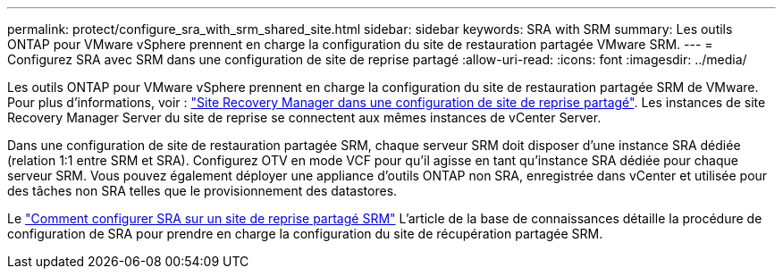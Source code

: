 ---
permalink: protect/configure_sra_with_srm_shared_site.html 
sidebar: sidebar 
keywords: SRA with SRM 
summary: Les outils ONTAP pour VMware vSphere prennent en charge la configuration du site de restauration partagée VMware SRM. 
---
= Configurez SRA avec SRM dans une configuration de site de reprise partagé
:allow-uri-read: 
:icons: font
:imagesdir: ../media/


[role="lead"]
Les outils ONTAP pour VMware vSphere prennent en charge la configuration du site de restauration partagée SRM de VMware. Pour plus d'informations, voir : https://docs.vmware.com/en/Site-Recovery-Manager/8.6/com.vmware.srm.install_config.doc/GUID-EBF84252-DF37-43CD-ADC8-E90F5254F315.html["Site Recovery Manager dans une configuration de site de reprise partagé"]. Les instances de site Recovery Manager Server du site de reprise se connectent aux mêmes instances de vCenter Server.

Dans une configuration de site de restauration partagée SRM, chaque serveur SRM doit disposer d'une instance SRA dédiée (relation 1:1 entre SRM et SRA). Configurez OTV en mode VCF pour qu'il agisse en tant qu'instance SRA dédiée pour chaque serveur SRM. Vous pouvez également déployer une appliance d'outils ONTAP non SRA, enregistrée dans vCenter et utilisée pour des tâches non SRA telles que le provisionnement des datastores.

Le https://kb.netapp.com/mgmt/OTV/SRA/Storage_Replication_Adapter%3A_How_to_configure_SRA_in_a_SRM_Shared_Recovery_Site["Comment configurer SRA sur un site de reprise partagé SRM"] L'article de la base de connaissances détaille la procédure de configuration de SRA pour prendre en charge la configuration du site de récupération partagée SRM.
